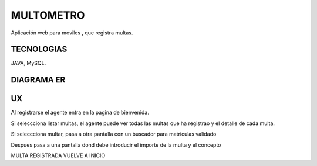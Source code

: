 =========================
MULTOMETRO
=========================

Aplicación web para moviles , que registra multas.


TECNOLOGIAS
----------------
JAVA, MySQL.


DIAGRAMA ER
----------------

.. image:: SQL/diagrama.png
    :scale: 80 %
    :align: center
    
UX
----------------

Al registrarse el agente entra en la pagina de bienvenida.

.. image:: capturas/Captura0.JPG
    :scale: 10 %
    :align: center
    
Si seleccciona listar multas, el agente puede ver todas las multas que ha registrao
y el detalle de cada  multa.

.. image:: capturas/Captura1.JPG
    :scale: 80 %
    :align: center

.. image:: capturas/Captura2.JPG
    :scale: 80 %
    :align: center
    
Si seleccciona multar, pasa a otra pantalla con un buscador para matriculas validado

.. image:: capturas/Captura3.JPG
    :scale: 80 %
    :align: center
    
Despues pasa a una pantalla dond debe introducir el importe de la multa y el concepto

.. image::  capturas/Captura4.JPG
    :scale: 80 %
    :align: center

.. image::  capturas/Captura5.JPG
    :scale: 80 %
    :align: center

MULTA REGISTRADA VUELVE A INICIO
    
    
    